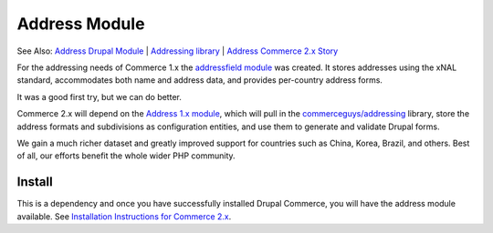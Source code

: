 Address Module
==============

See Also: `Address Drupal Module`_   \|   `Addressing library`_   \|
`Address Commerce 2.x Story`_

For the addressing needs of Commerce 1.x the `addressfield module`_ was
created. It stores addresses using the xNAL standard, accommodates both
name and address data, and provides per-country address forms.

It was a good first try, but we can do better.

Commerce 2.x will depend on the `Address 1.x module`_, which will pull
in the `commerceguys/addressing`_ library, store the address formats and
subdivisions as configuration entities, and use them to generate and
validate Drupal forms.

We gain a much richer dataset and greatly improved support for countries
such as China, Korea, Brazil, and others. Best of all, our efforts
benefit the whole wider PHP community.

Install
-------

This is a dependency and once you have successfully installed Drupal Commerce,
you will have the address module available. See `Installation
Instructions for Commerce 2.x`_.

.. _Address Drupal Module: https://www.drupal.org/project/address
.. _Addressing library: https://github.com/commerceguys/addressing
.. _Address Commerce 2.x Story: https://drupalcommerce.org/blog/16864/commerce-2x-stories-addressing
.. _addressfield module: https://drupal.org/project/addressfield
.. _Address 1.x module: https://www.drupal.org/project/address
.. _commerceguys/addressing: https://github.com/commerceguys/addressing
.. _Installation Instructions for Commerce 2.x: ../../install.rst

